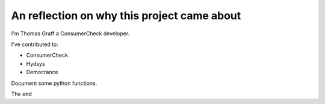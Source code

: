 
############################################
An reflection on why this project came about
############################################

I'm Thomas Graff a ConsumerCheck developer.

I've contributed to:

*   ConsumerCheck
*   Hydsys
*   Democrance


Document some python functions.

.. py:function:: enumerate(sequence[, start=0])

   Return an iterator that yields tuples of an index and an item of the
   *sequence*. (And so on.)

The end
